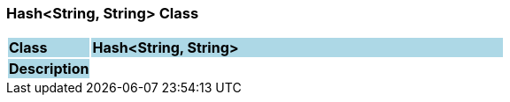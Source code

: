 === Hash<String, String> Class

[cols="^1,2,3"]
|===
|*Class*
{set:cellbgcolor:lightblue}
2+^|*Hash<String, String>*

|*Description*
{set:cellbgcolor:lightblue}
2+|
{set:cellbgcolor!}

|===
